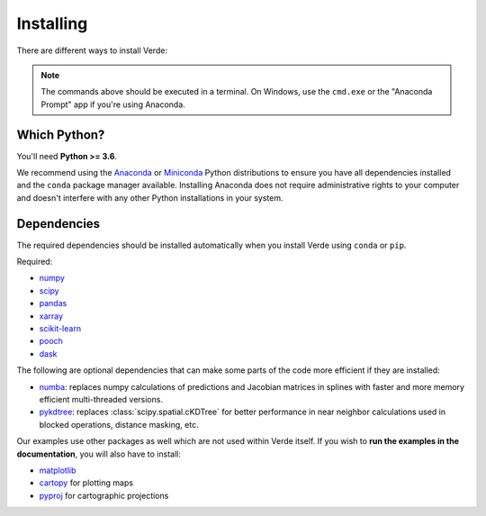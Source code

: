 .. _install:

Installing
==========

There are different ways to install Verde:

.. tabbed:: pip

    Using the `pip <https://pypi.org/project/pip/>`__ package manager:

    .. code:: bash

        python -m pip install verde

.. tabbed:: conda

    Using the `conda <https://conda.io/>`__ package manager that comes with the
    Anaconda/Miniconda distribution:

    .. code:: bash

        conda install verde --channel conda-forge

.. tabbed:: Development version

    Using ``pip`` to install the latest **unreleased** version from GitHub
    (**not recommended** in most situations):

    .. code:: bash

        python -m pip install --upgrade git+https://github.com/fatiando/verde

.. note::

    The commands above should be executed in a terminal. On Windows, use the
    ``cmd.exe`` or the "Anaconda Prompt" app if you're using Anaconda.

Which Python?
-------------

You'll need **Python >= 3.6**.

We recommend using the
`Anaconda <https://www.anaconda.com/download>`__
or `Miniconda <https://docs.conda.io/en/latest/miniconda.html>`__
Python distributions to ensure you have all dependencies installed and the
``conda`` package manager available.
Installing Anaconda does not require administrative rights to your computer and
doesn't interfere with any other Python installations in your system.

.. _dependencies:

Dependencies
------------

The required dependencies should be installed automatically when you install
Verde using ``conda`` or ``pip``.

Required:

* `numpy <http://www.numpy.org/>`__
* `scipy <https://docs.scipy.org/doc/scipy/reference/>`__
* `pandas <http://pandas.pydata.org/>`__
* `xarray <http://xarray.pydata.org/>`__
* `scikit-learn <http://scikit-learn.org/>`__
* `pooch <http://www.fatiando.org/pooch/>`__
* `dask <https://dask.org/>`__

The following are optional dependencies that can make some parts of the code
more efficient if they are installed:

* `numba <https://numba.pydata.org/>`__: replaces numpy calculations of
  predictions and Jacobian matrices in splines with faster and more memory
  efficient multi-threaded versions.
* `pykdtree <https://github.com/storpipfugl/pykdtree>`__: replaces
  :class:`scipy.spatial.cKDTree` for better performance in near neighbor
  calculations used in blocked operations, distance masking, etc.

Our examples use other packages as well which are not used within Verde itself.
If you wish to **run the examples in the documentation**, you will also have to
install:

* `matplotlib <https://matplotlib.org/>`__
* `cartopy <https://scitools.org.uk/cartopy/>`__ for plotting maps
* `pyproj <https://jswhit.github.io/pyproj/>`__ for cartographic projections
